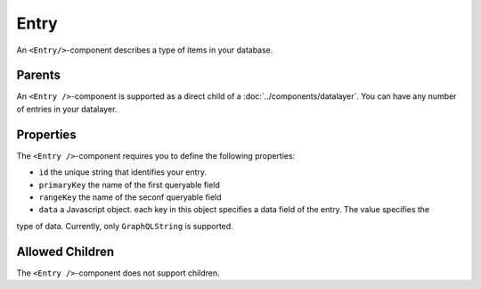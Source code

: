 .. _Entry:

*****
Entry
*****

An ``<Entry/>``-component describes a type of items in your database.


Parents
=======

An ``<Entry />``-component is supported as a direct child of a :doc:`../components/datalayer`.
You can have any number of entries in your datalayer.


Properties
==========

The ``<Entry />``-component requires you to define the following properties:

* ``id`` the unique string that identifies your entry.
* ``primaryKey`` the name of the first queryable field
* ``rangeKey`` the name of the seconf queryable field
* ``data`` a Javascript object. each key in this object specifies a data field of the entry. The value specifies the
type of data. Currently, only ``GraphQLString`` is supported.


Allowed Children
================

The ``<Entry />``-component does not support children.